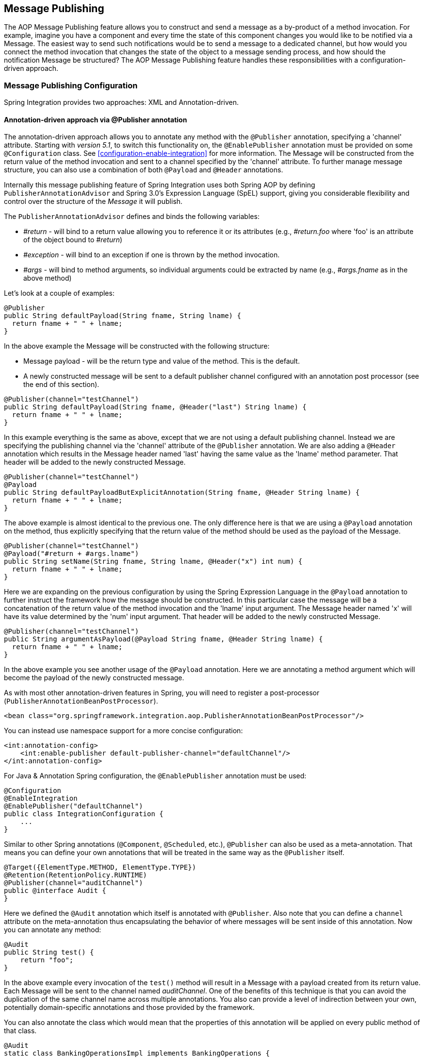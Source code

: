 [[message-publishing]]
== Message Publishing

The AOP Message Publishing feature allows you to construct and send a message as a by-product of a method invocation.
For example, imagine you have a component and every time the state of this component changes you would like to be notified via a Message.
The easiest way to send such notifications would be to send a message to a dedicated channel, but how would you connect the method invocation that changes the state of the object to a message sending process, and how should the notification Message be structured?
The AOP Message Publishing feature handles these responsibilities with a configuration-driven approach.

[[message-publishing-config]]
=== Message Publishing Configuration

Spring Integration provides two approaches: XML and Annotation-driven.

[[publisher-annotation]]
==== Annotation-driven approach via @Publisher annotation

The annotation-driven approach allows you to annotate any method with the `@Publisher` annotation, specifying a 'channel' attribute.
Starting with _version 5.1_, to switch this functionality on, the `@EnablePublisher` annotation must be provided on some `@Configuration` class.
See <<configuration-enable-integration>> for more information.
The Message will be constructed from the return value of the method invocation and sent to a channel specified by the 'channel' attribute.
To further manage message structure, you can also use a combination of both `@Payload` and `@Header` annotations.

Internally this message publishing feature of Spring Integration uses both Spring AOP by defining `PublisherAnnotationAdvisor` and Spring 3.0's Expression Language (SpEL) support, giving you considerable flexibility and control over the structure of the _Message_ it will publish.

The `PublisherAnnotationAdvisor` defines and binds the following variables:

* _#return_ - will bind to a return value allowing you to reference it or its attributes (e.g., _#return.foo_ where 'foo' is an attribute of the object bound to _#return_)

* _#exception_ - will bind to an exception if one is thrown by the method invocation.

* _#args_ - will bind to method arguments, so individual arguments could be extracted by name (e.g., _#args.fname_ as in the above method)

Let's look at a couple of examples:

[source,java]
----
@Publisher
public String defaultPayload(String fname, String lname) {
  return fname + " " + lname;
}
----

In the above example the Message will be constructed with the following structure:

* Message payload - will be the return type and value of the method.
This is the default.

* A newly constructed message will be sent to a default publisher channel configured with an annotation post processor (see the end of this section).

[source,java]
----
@Publisher(channel="testChannel")
public String defaultPayload(String fname, @Header("last") String lname) {
  return fname + " " + lname;
}
----

In this example everything is the same as above, except that we are not using a default publishing channel.
Instead we are specifying the publishing channel via the 'channel' attribute of the `@Publisher` annotation.
We are also adding a `@Header` annotation which results in the Message header named 'last' having the same value as the 'lname' method parameter.
That header will be added to the newly constructed Message.

[source,java]
----
@Publisher(channel="testChannel")
@Payload
public String defaultPayloadButExplicitAnnotation(String fname, @Header String lname) {
  return fname + " " + lname;
}
----

The above example is almost identical to the previous one.
The only difference here is that we are using a `@Payload` annotation on the method, thus explicitly specifying that the return value of the method should be used as the payload of the Message.

[source,java]
----
@Publisher(channel="testChannel")
@Payload("#return + #args.lname")
public String setName(String fname, String lname, @Header("x") int num) {
  return fname + " " + lname;
}
----

Here we are expanding on the previous configuration by using the Spring Expression Language in the `@Payload` annotation to further instruct the framework how the message should be constructed.
In this particular case the message will be a concatenation of the return value of the method invocation and the 'lname' input argument.
The Message header named 'x' will have its value determined by the 'num' input argument.
That header will be added to the newly constructed Message.

[source,java]
----
@Publisher(channel="testChannel")
public String argumentAsPayload(@Payload String fname, @Header String lname) {
  return fname + " " + lname;
}
----

In the above example you see another usage of the `@Payload` annotation.
Here we are annotating a method argument which will become the payload of the newly constructed message.

As with most other annotation-driven features in Spring, you will need to register a post-processor (`PublisherAnnotationBeanPostProcessor`).

[source,xml]
----
<bean class="org.springframework.integration.aop.PublisherAnnotationBeanPostProcessor"/>
----

You can instead use namespace support for a more concise configuration:
[source,xml]
----
<int:annotation-config>
    <int:enable-publisher default-publisher-channel="defaultChannel"/>
</int:annotation-config>
----

For Java & Annotation Spring configuration, the `@EnablePublisher` annotation must be used:

[source,java]
----
@Configuration
@EnableIntegration
@EnablePublisher("defaultChannel")
public class IntegrationConfiguration {
    ...
}
----

Similar to other Spring annotations (`@Component`, `@Scheduled`, etc.), `@Publisher` can also be used as a meta-annotation.
That means you can define your own annotations that will be treated in the same way as the `@Publisher` itself.

[source,java]
----
@Target({ElementType.METHOD, ElementType.TYPE})
@Retention(RetentionPolicy.RUNTIME)
@Publisher(channel="auditChannel")
public @interface Audit {
}
----

Here we defined the `@Audit` annotation which itself is annotated with `@Publisher`.
Also note that you can define a `channel` attribute on the meta-annotation thus encapsulating the behavior of where messages will be sent inside of this annotation.
Now you can annotate any method:
[source,java]
----
@Audit
public String test() {
    return "foo";
}
----

In the above example every invocation of the `test()` method will result in a Message with a payload created from its return value.
Each Message will be sent to the channel named _auditChannel_.
One of the benefits of this technique is that you can avoid the duplication of the same channel name across multiple annotations.
You also can provide a level of indirection between your own, potentially domain-specific annotations and those provided by the framework.

You can also annotate the class which would mean that the properties of this annotation will be applied on every public method of that class.

[source,java]
----
@Audit
static class BankingOperationsImpl implements BankingOperations {

  public String debit(String amount) {
     . . .

  }

  public String credit(String amount) {
     . . .
  }

}
----

[[aop-based-interceptor]]
==== XML-based approach via the <publishing-interceptor> element

The XML-based approach allows you to configure the same AOP-based Message Publishing functionality with simple namespace-based configuration of a `MessagePublishingInterceptor`.
It certainly has some benefits over the annotation-driven approach since it allows you to use AOP pointcut expressions, thus possibly intercepting multiple methods at once or intercepting and publishing methods to which you don't have the source code.

To configure Message Publishing via XML, you only need to do the following two things:

* Provide configuration for `MessagePublishingInterceptor` via the `<publishing-interceptor>` XML element.

* Provide AOP configuration to apply the `MessagePublishingInterceptor` to managed objects.

[source,xml]
----
<aop:config>
  <aop:advisor advice-ref="interceptor" pointcut="bean(testBean)" />
</aop:config>
<publishing-interceptor id="interceptor" default-channel="defaultChannel">
  <method pattern="echo" payload="'Echoing: ' + #return" channel="echoChannel">
    <header name="foo" value="bar"/>
  </method>
  <method pattern="repl*" payload="'Echoing: ' + #return" channel="echoChannel">
    <header name="foo" expression="'bar'.toUpperCase()"/>
  </method>
  <method pattern="echoDef*" payload="#return"/>
</publishing-interceptor>
----

As you can see the `<publishing-interceptor>` configuration looks rather similar to the Annotation-based approach, and it also utilizes the power of the Spring 3.0 Expression Language.

In the above example the execution of the `echo` method of a `testBean` will render a _Message_ with the following structure:

* The Message payload will be of type String with the content "Echoing: [value]" where `value` is the value returned by an executed method.

* The Message will have a header with the name "foo" and value "bar".

* The Message will be sent to `echoChannel`.

The second method is very similar to the first.
Here every method that begins with 'repl' will render a Message with the following structure:

* The Message payload will be the same as in the above sample

* The Message will have a header named "foo" whose value is the result of the SpEL expression `'bar'.toUpperCase()` .

* The Message will be sent to `echoChannel`.

The second method, mapping the execution of any method that begins with `echoDef` of `testBean`, will produce a Message with the following structure.

* The Message payload will be the value returned by an executed method.

* Since the `channel` attribute is not provided explicitly, the Message will be sent to the `defaultChannel` defined by the _publisher_.

For simple mapping rules you can rely on the _publisher_ defaults.
For example:
[source,xml]
----

<publishing-interceptor id="anotherInterceptor"/>

----

This will map the return value of every method that matches the pointcut expression to a payload and will be sent to a _default-channel_.
If the _defaultChannel_is not specified (as above) the messages will be sent to the global _nullChannel_.

_Async Publishing_

One important thing to understand is that publishing occurs in the same thread as your component's execution.
So by default in is synchronous.
This means that the entire message flow would have to wait until the publisher's flow completes.  However, quite often you want the complete opposite and that is to use this Message publishing feature to initiate asynchronous sub-flows.
For example, you might host a service (HTTP, WS etc.) which receives a remote request.You may want to send this request internally into a process that might take a while.
However you may also want to reply to the user right away.
So, instead of sending inbound requests for processing via the output channel (the conventional way), you can simply use 'output-channel' or a 'replyChannel' header to send a simple acknowledgment-like reply back to the caller while using the Message publisher feature to initiate a complex flow.

EXAMPLE: Here is the simple service that receives a complex payload, which needs to be sent further for processing, but it also needs to reply to the caller with a simple acknowledgment.

[source,java]
----
public String echo(Object complexPayload) {
     return "ACK"; 
}
----

So instead of hooking up the complex flow to the output channel we use the Message publishing feature instead.
We configure it to create a new Message using the input argument of the service method (above) and send that to the 'localProcessChannel'.
And to make sure this sub-flow is asynchronous all we need to do is send it to any type of asynchronous channel (ExecutorChannel in this example).

[source,xml]
----
<int:service-activator  input-channel="inputChannel" output-channel="outputChannel" ref="sampleservice"/>

<bean id="sampleservice" class="test.SampleService"/>

<aop:config>
  <aop:advisor advice-ref="interceptor" pointcut="bean(sampleservice)" />
</aop:config>

<int:publishing-interceptor id="interceptor" >
  <int:method pattern="echo" payload="#args[0]" channel="localProcessChannel">
    <int:header name="sample_header" expression="'some sample value'"/>
  </int:method>
</int:publishing-interceptor>

<int:channel id="localProcessChannel">
  <int:dispatcher task-executor="executor"/>
</int:channel>

<task:executor id="executor" pool-size="5"/>
----

Another way of handling this type of scenario is with a wire-tap.

[[scheduled-producer]]
==== Producing and publishing messages based on a scheduled trigger

In the above sections we looked at the Message publishing feature of Spring Integration which constructs and publishes messages as by-products of Method invocations.
However in those cases, you are still responsible for invoking the method.
In Spring Integration 2.0 we've added another related useful feature: support for scheduled Message producers/publishers via the new "expression" attribute on the 'inbound-channel-adapter' element.
Scheduling could be based on several triggers, any one of which may be configured on the 'poller' sub-element.
Currently we support `cron`, `fixed-rate`, `fixed-delay` as well as any custom trigger implemented by you and referenced by the 'trigger' attribute value.

As mentioned above, support for scheduled producers/publishers is provided via the _<inbound-channel-adapter>_ xml element.
Let's look at couple of examples:

[source,xml]
----
<int:inbound-channel-adapter id="fixedDelayProducer"
       expression="'fixedDelayTest'"
       channel="fixedDelayChannel">
    <int:poller fixed-delay="1000"/>
</int:inbound-channel-adapter>
----

In the above example an inbound Channel Adapter will be created which will construct a Message with its payload being the result of the expression  defined in the `expression` attribute.
Such messages will be created and sent every time the delay specified by the `fixed-delay` attribute occurs.

[source,xml]
----
<int:inbound-channel-adapter id="fixedRateProducer"
       expression="'fixedRateTest'"
       channel="fixedRateChannel">
    <int:poller fixed-rate="1000"/>
</int:inbound-channel-adapter>
----

This example is very similar to the previous one, except that we are using the `fixed-rate` attribute which will allow us to send messages at a fixed rate (measuring from the start time of each task).

[source,xml]
----
<int:inbound-channel-adapter id="cronProducer"
       expression="'cronTest'"
       channel="cronChannel">
    <int:poller cron="7 6 5 4 3 ?"/>
</int:inbound-channel-adapter>
----

This example demonstrates how you can apply a Cron trigger with a value specified in the `cron` attribute.

[source,xml]
----
<int:inbound-channel-adapter id="headerExpressionsProducer"
       expression="'headerExpressionsTest'"
       channel="headerExpressionsChannel"
       auto-startup="false">
    <int:poller fixed-delay="5000"/>
    <int:header name="foo" expression="6 * 7"/>
    <int:header name="bar" value="x"/>
</int:inbound-channel-adapter>
----

Here you can see that in a way very similar to the Message publishing feature we are enriching a newly constructed Message with extra Message headers which can take scalar values or the results of evaluating Spring expressions.

If you need to implement your own custom trigger you can use the `trigger` attribute to provide a reference to any spring configured bean which implements the `org.springframework.scheduling.Trigger` interface.

[source,xml]
----
<int:inbound-channel-adapter id="triggerRefProducer"
       expression="'triggerRefTest'" channel="triggerRefChannel">
    <int:poller trigger="customTrigger"/>
</int:inbound-channel-adapter>

<beans:bean id="customTrigger" class="o.s.scheduling.support.PeriodicTrigger">
    <beans:constructor-arg value="9999"/>
</beans:bean>
----
